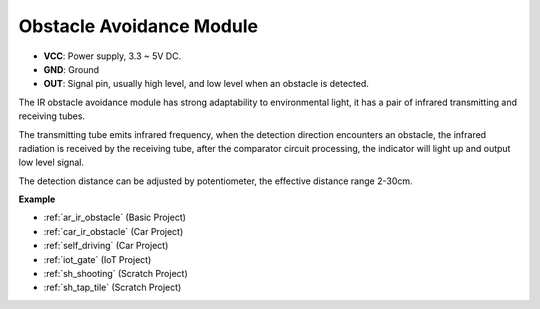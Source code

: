 .. _cpn_avoid:

Obstacle Avoidance Module
===========================================


.. image:: img/IR_Obstacle.png
   :width: 400
   :align: center

* **VCC**: Power supply, 3.3 ~ 5V DC.
* **GND**: Ground
* **OUT**: Signal pin, usually high level, and low level when an obstacle is detected.


The IR obstacle avoidance module has strong adaptability to environmental light, it has a pair of infrared transmitting and receiving tubes.

The transmitting tube emits infrared frequency, when the detection direction encounters an obstacle, the infrared radiation is received by the receiving tube, 
after the comparator circuit processing, the indicator will light up and output low level signal.

The detection distance can be adjusted by potentiometer, the effective distance range 2-30cm.

.. image:: img/IR_module.png
    :width: 600
    :align: center

**Example**

* :ref:`ar_ir_obstacle` (Basic Project)
* :ref:`car_ir_obstacle` (Car Project)
* :ref:`self_driving` (Car Project)
* :ref:`iot_gate` (IoT Project)
* :ref:`sh_shooting` (Scratch Project)
* :ref:`sh_tap_tile` (Scratch Project)






